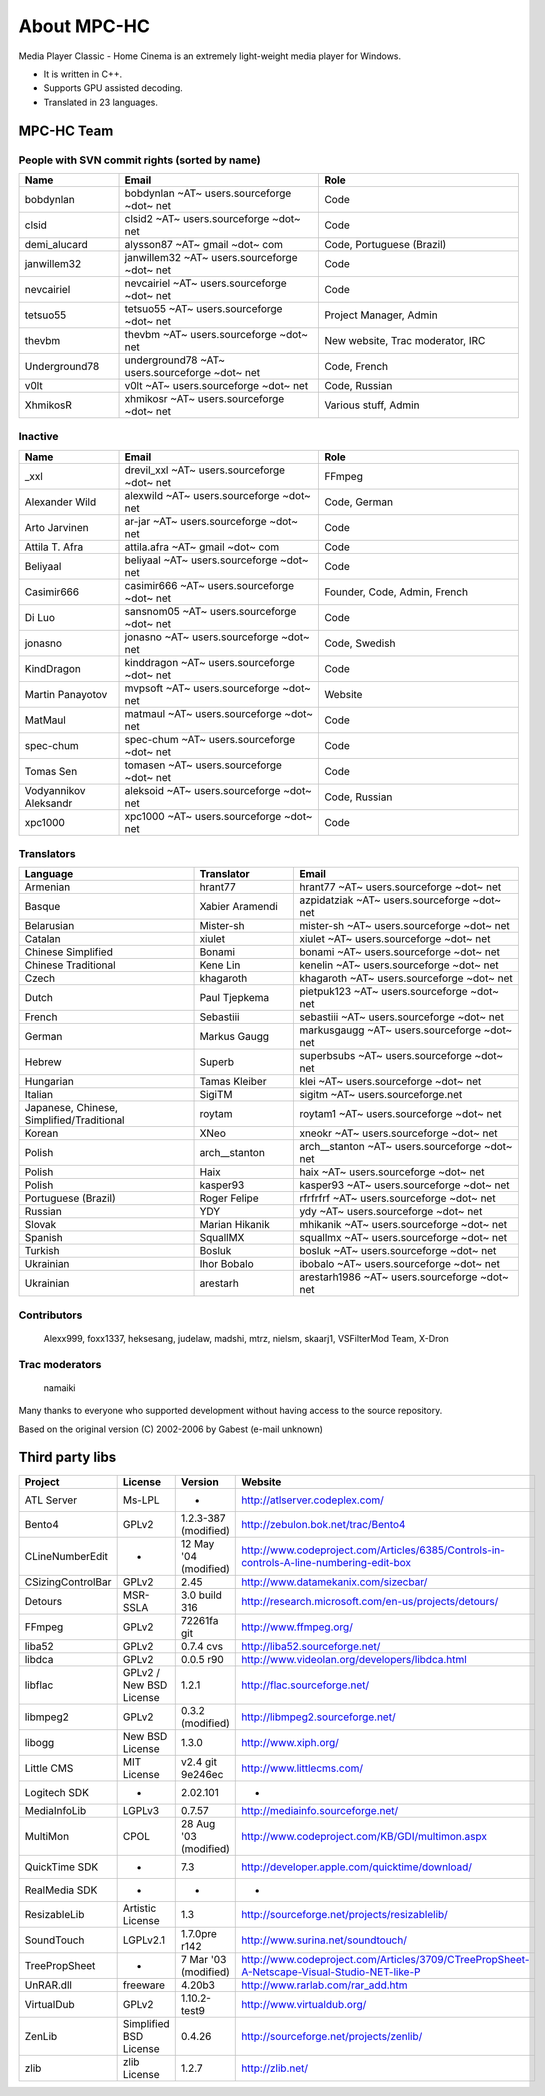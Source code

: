 About MPC-HC
============

Media Player Classic - Home Cinema is an extremely light-weight media player for Windows.

* It is written in C++.
* Supports GPU assisted decoding.
* Translated in 23 languages.


MPC-HC Team
-----------

People with SVN commit rights (sorted by name)
###############################################

.. csv-table::
    :header: "Name", "Email", "Role"
    :widths: 20, 40, 40

    "bobdynlan", "bobdynlan ~AT~ users.sourceforge ~dot~ net", "Code"
    "clsid", "clsid2 ~AT~ users.sourceforge ~dot~ net", "Code"
    "demi_alucard", "alysson87 ~AT~ gmail ~dot~ com", "Code, Portuguese (Brazil)"
    "janwillem32", "janwillem32 ~AT~ users.sourceforge ~dot~ net", "Code"
    "nevcairiel", "nevcairiel ~AT~ users.sourceforge ~dot~ net", "Code"
    "tetsuo55", "tetsuo55 ~AT~ users.sourceforge ~dot~ net", "Project Manager, Admin"
    "thevbm", "thevbm ~AT~ users.sourceforge ~dot~ net", "New website, Trac moderator, IRC"
    "Underground78", "underground78 ~AT~ users.sourceforge ~dot~ net", "Code, French"
    "v0lt", "v0lt ~AT~ users.sourceforge ~dot~ net", "Code, Russian"
    "XhmikosR", "xhmikosr ~AT~ users.sourceforge ~dot~ net", "Various stuff, Admin"

Inactive
#########

.. csv-table::
    :header: "Name", "Email", "Role"
    :widths: 20, 40, 40

    "_xxl", "drevil_xxl ~AT~ users.sourceforge ~dot~ net", "FFmpeg"
    "Alexander Wild", "alexwild ~AT~ users.sourceforge ~dot~ net", "Code, German"
    "Arto Jarvinen", "ar-jar ~AT~ users.sourceforge ~dot~ net", "Code"
    "Attila T. Afra", "attila.afra ~AT~ gmail ~dot~ com", "Code"
    "Beliyaal", "beliyaal ~AT~ users.sourceforge ~dot~ net", "Code"
    "Casimir666", "casimir666 ~AT~ users.sourceforge ~dot~ net", "Founder, Code, Admin, French"
    "Di Luo", "sansnom05 ~AT~ users.sourceforge ~dot~ net", "Code"
    "jonasno", "jonasno ~AT~ users.sourceforge ~dot~ net", "Code, Swedish"
    "KindDragon", "kinddragon ~AT~ users.sourceforge ~dot~ net", "Code"
    "Martin Panayotov", "mvpsoft ~AT~ users.sourceforge ~dot~ net", "Website"
    "MatMaul", "matmaul ~AT~ users.sourceforge ~dot~ net", "Code"
    "spec-chum", "spec-chum ~AT~ users.sourceforge ~dot~ net", "Code"
    "Tomas Sen", "tomasen ~AT~ users.sourceforge ~dot~ net", "Code"
    "Vodyannikov Aleksandr", "aleksoid ~AT~ users.sourceforge ~dot~ net", "Code, Russian"
    "xpc1000", "xpc1000 ~AT~ users.sourceforge ~dot~ net", "Code"

Translators
############

.. csv-table::
    :header: "Language", "Translator", "Email"
    :widths: 35, 20, 45

    "Armenian", "hrant77", "hrant77 ~AT~ users.sourceforge ~dot~ net"
    "Basque", "Xabier Aramendi", "azpidatziak ~AT~ users.sourceforge ~dot~ net"
    "Belarusian", "Mister-sh", "mister-sh ~AT~ users.sourceforge ~dot~ net"
    "Catalan", "xiulet", "xiulet ~AT~ users.sourceforge ~dot~ net"
    "Chinese Simplified", "Bonami", "bonami ~AT~ users.sourceforge ~dot~ net"
    "Chinese Traditional", "Kene Lin", "kenelin ~AT~ users.sourceforge ~dot~ net"
    "Czech", "khagaroth", "khagaroth ~AT~ users.sourceforge ~dot~ net"
    "Dutch", "Paul Tjepkema", "pietpuk123 ~AT~ users.sourceforge ~dot~ net"
    "French", "Sebastiii", "sebastiii ~AT~ users.sourceforge ~dot~ net"
    "German", "Markus Gaugg", "markusgaugg ~AT~ users.sourceforge ~dot~ net"
    "Hebrew", "Superb", "superbsubs ~AT~ users.sourceforge ~dot~ net"
    "Hungarian", "Tamas Kleiber", "klei ~AT~ users.sourceforge ~dot~ net"
    "Italian", "SigiTM", "sigitm ~AT~ users.sourceforge.net"
    "Japanese, Chinese, Simplified/Traditional", "roytam", "roytam1 ~AT~ users.sourceforge ~dot~ net"
    "Korean", "XNeo", "xneokr ~AT~ users.sourceforge ~dot~ net"
    "Polish", "arch__stanton", "arch__stanton ~AT~ users.sourceforge ~dot~ net"
    "Polish", "Haix", "haix ~AT~ users.sourceforge ~dot~ net"
    "Polish", "kasper93", "kasper93 ~AT~ users.sourceforge ~dot~ net"
    "Portuguese (Brazil)", "Roger Felipe", "rfrfrfrf ~AT~ users.sourceforge ~dot~ net"
    "Russian", "YDY", "ydy ~AT~ users.sourceforge ~dot~ net"
    "Slovak", "Marian Hikanik", "mhikanik ~AT~ users.sourceforge ~dot~ net"
    "Spanish", "SquallMX", "squallmx ~AT~ users.sourceforge ~dot~ net"
    "Turkish", "Bosluk", "bosluk ~AT~ users.sourceforge ~dot~ net"
    "Ukrainian", "Ihor Bobalo", "ibobalo ~AT~ users.sourceforge ~dot~ net"
    "Ukrainian", "arestarh", "arestarh1986 ~AT~ users.sourceforge ~dot~ net"


Contributors
#############

    Alexx999, foxx1337, heksesang, judelaw, madshi, mtrz, nielsm, skaarj1, VSFilterMod Team, X-Dron

Trac moderators
################

    namaiki


Many thanks to everyone who supported development without having access to the source repository.

Based on the original version (C) 2002-2006 by Gabest (e-mail unknown)


Third party libs
----------------

.. csv-table::
    :header: "Project", "License", "Version", "Website"
    :widths: 20, 20, 20, 40

    "ATL Server", "Ms-LPL", "-", "http://atlserver.codeplex.com/"
    "Bento4", "GPLv2", "1.2.3-387 (modified)", "http://zebulon.bok.net/trac/Bento4"
    "CLineNumberEdit", "-", "12 May '04 (modified)", "http://www.codeproject.com/Articles/6385/Controls-in-controls-A-line-numbering-edit-box"
    "CSizingControlBar", "GPLv2", "2.45", "http://www.datamekanix.com/sizecbar/"
    "Detours", "MSR-SSLA", "3.0 build 316", "http://research.microsoft.com/en-us/projects/detours/"
    "FFmpeg", "GPLv2", "72261fa git", "http://www.ffmpeg.org/"
    "liba52", "GPLv2", "0.7.4 cvs", "http://liba52.sourceforge.net/"
    "libdca", "GPLv2", "0.0.5 r90", "http://www.videolan.org/developers/libdca.html"
    "libflac", "GPLv2 / New BSD License", "1.2.1", "http://flac.sourceforge.net/"
    "libmpeg2", "GPLv2", "0.3.2 (modified)", "http://libmpeg2.sourceforge.net/"
    "libogg", "New BSD License", "1.3.0", "http://www.xiph.org/"
    "Little CMS", "MIT License", "v2.4 git 9e246ec", "http://www.littlecms.com/"
    "Logitech SDK", "-", "2.02.101", "-"
    "MediaInfoLib", "LGPLv3", "0.7.57", "http://mediainfo.sourceforge.net/"
    "MultiMon", "CPOL", "28 Aug '03 (modified)", "http://www.codeproject.com/KB/GDI/multimon.aspx"
    "QuickTime SDK", "-", "7.3", "http://developer.apple.com/quicktime/download/"
    "RealMedia SDK", "-", "-", "-"
    "ResizableLib", "Artistic License", "1.3", "http://sourceforge.net/projects/resizablelib/"
    "SoundTouch", "LGPLv2.1", "1.7.0pre r142", "http://www.surina.net/soundtouch/"
    "TreePropSheet", "-", "7 Mar '03 (modified)", "http://www.codeproject.com/Articles/3709/CTreePropSheet-A-Netscape-Visual-Studio-NET-like-P"
    "UnRAR.dll", "freeware", "4.20b3", "http://www.rarlab.com/rar_add.htm"
    "VirtualDub", "GPLv2", "1.10.2-test9", "http://www.virtualdub.org/"
    "ZenLib", "Simplified BSD License", "0.4.26", "http://sourceforge.net/projects/zenlib/"
    "zlib", "zlib License", "1.2.7", "http://zlib.net/"
